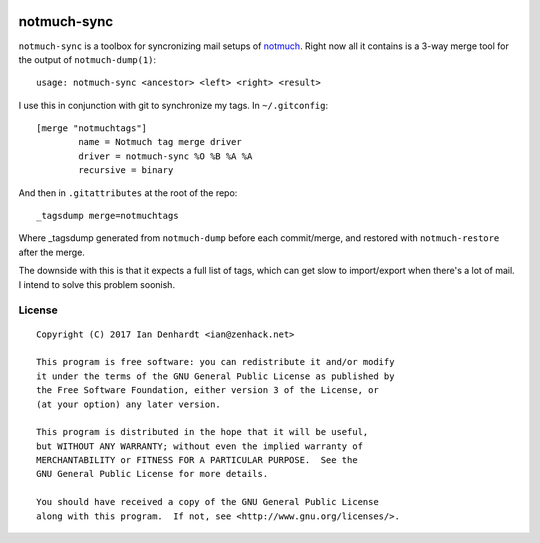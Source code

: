 |Build Status|

notmuch-sync
============

``notmuch-sync`` is a toolbox for syncronizing mail setups of `notmuch`_.
Right now all it contains is a 3-way merge tool for the output of
``notmuch-dump(1)``:

::

	usage: notmuch-sync <ancestor> <left> <right> <result>

I use this in conjunction with git to synchronize my tags. In ``~/.gitconfig``:

::

	[merge "notmuchtags"]
		name = Notmuch tag merge driver
		driver = notmuch-sync %O %B %A %A
		recursive = binary

And then in ``.gitattributes`` at the root of the repo:

::

	_tagsdump merge=notmuchtags

Where _tagsdump generated from ``notmuch-dump`` before each commit/merge, and
restored with ``notmuch-restore`` after the merge.

The downside with this is that it expects a full list of tags, which can get
slow to import/export when there's a lot of mail. I intend to solve this
problem soonish.

License
-------

::

	Copyright (C) 2017 Ian Denhardt <ian@zenhack.net>

	This program is free software: you can redistribute it and/or modify
	it under the terms of the GNU General Public License as published by
	the Free Software Foundation, either version 3 of the License, or
	(at your option) any later version.

	This program is distributed in the hope that it will be useful,
	but WITHOUT ANY WARRANTY; without even the implied warranty of
	MERCHANTABILITY or FITNESS FOR A PARTICULAR PURPOSE.  See the
	GNU General Public License for more details.

	You should have received a copy of the GNU General Public License
	along with this program.  If not, see <http://www.gnu.org/licenses/>.

.. |Build Status| image:: https://travis-ci.org/zenhack/notmuch-sync.svg?branch=master
   :target: https://travis-ci.org/zenhack/notmuch-sync

.. _notmuch: https://notmuchmail.org/
